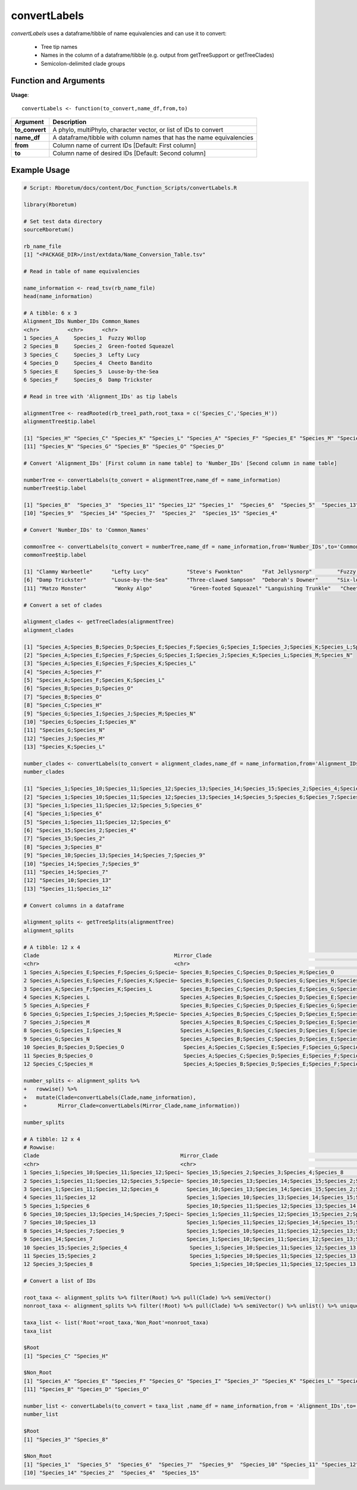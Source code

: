 .. _convertLabels:

##################
**convertLabels**
##################

*convertLabels* uses a dataframe/tibble of name equivalencies and can use it to convert:

  - Tree tip names
  - Names in the column of a dataframe/tibble (e.g. output from getTreeSupport or getTreeClades)
  - Semicolon-delimited clade groups

=======================
Function and Arguments
=======================

**Usage**:
::

  convertLabels <- function(to_convert,name_df,from,to)

===========================      ===============================================================================================================================================================================================================
 Argument                         Description
===========================      ===============================================================================================================================================================================================================
**to_convert**				            A phylo, multiPhylo, character vector, or list of IDs to convert
**name_df**                       A dataframe/tibble with column names that has the name equivalencies
**from**                          Column name of current IDs [Default: First column]
**to**                            Column name of desired IDs [Default: Second column]
===========================      ===============================================================================================================================================================================================================

==============
Example Usage
==============

.. code-block:: r
  
  # Script: Rboretum/docs/content/Doc_Function_Scripts/convertLabels.R

  library(Rboretum)

  # Set test data directory
  sourceRboretum()

  rb_name_file
  [1] "<PACKAGE_DIR>/inst/extdata/Name_Conversion_Table.tsv"

  # Read in table of name equivalencies

  name_information <- read_tsv(rb_name_file)
  head(name_information)

  # A tibble: 6 x 3
  Alignment_IDs Number_IDs Common_Names         
  <chr>         <chr>      <chr>                
  1 Species_A     Species_1  Fuzzy Wollop         
  2 Species_B     Species_2  Green-footed Squeazel
  3 Species_C     Species_3  Lefty Lucy           
  4 Species_D     Species_4  Cheeto Bandito       
  5 Species_E     Species_5  Louse-by-the-Sea     
  6 Species_F     Species_6  Damp Trickster       

  # Read in tree with 'Alignment_IDs' as tip labels

  alignmentTree <- readRooted(rb_tree1_path,root_taxa = c('Species_C','Species_H'))
  alignmentTree$tip.label

  [1] "Species_H" "Species_C" "Species_K" "Species_L" "Species_A" "Species_F" "Species_E" "Species_M" "Species_J" "Species_I"
  [11] "Species_N" "Species_G" "Species_B" "Species_O" "Species_D"

  # Convert 'Alignment_IDs' [First column in name table] to 'Number_IDs' [Second column in name table]

  numberTree <- convertLabels(to_convert = alignmentTree,name_df = name_information)
  numberTree$tip.label

  [1] "Species_8"  "Species_3"  "Species_11" "Species_12" "Species_1"  "Species_6"  "Species_5"  "Species_13" "Species_10"
  [10] "Species_9"  "Species_14" "Species_7"  "Species_2"  "Species_15" "Species_4" 

  # Convert 'Number_IDs' to 'Common_Names'

  commonTree <- convertLabels(to_convert = numberTree,name_df = name_information,from='Number_IDs',to='Common_Names')
  commonTree$tip.label

  [1] "Clammy Warbeetle"      "Lefty Lucy"            "Steve's Fwonkton"      "Fat Jellysnorp"        "Fuzzy Wollop"         
  [6] "Damp Trickster"        "Louse-by-the-Sea"      "Three-clawed Sampson"  "Deborah's Downer"      "Six-legged Snake"     
  [11] "Matzo Monster"         "Wonky Algo"            "Green-footed Squeazel" "Languishing Trunkle"   "Cheeto Bandito"       

  # Convert a set of clades

  alignment_clades <- getTreeClades(alignmentTree)
  alignment_clades

  [1] "Species_A;Species_B;Species_D;Species_E;Species_F;Species_G;Species_I;Species_J;Species_K;Species_L;Species_M;Species_N;Species_O"
  [2] "Species_A;Species_E;Species_F;Species_G;Species_I;Species_J;Species_K;Species_L;Species_M;Species_N"                              
  [3] "Species_A;Species_E;Species_F;Species_K;Species_L"                                                                                
  [4] "Species_A;Species_F"                                                                                                              
  [5] "Species_A;Species_F;Species_K;Species_L"                                                                                          
  [6] "Species_B;Species_D;Species_O"                                                                                                    
  [7] "Species_B;Species_O"                                                                                                              
  [8] "Species_C;Species_H"                                                                                                              
  [9] "Species_G;Species_I;Species_J;Species_M;Species_N"                                                                                
  [10] "Species_G;Species_I;Species_N"                                                                                                    
  [11] "Species_G;Species_N"                                                                                                              
  [12] "Species_J;Species_M"                                                                                                              
  [13] "Species_K;Species_L"                                                                                                              

  number_clades <- convertLabels(to_convert = alignment_clades,name_df = name_information,from='Alignment_IDs',to='Number_IDs')
  number_clades

  [1] "Species_1;Species_10;Species_11;Species_12;Species_13;Species_14;Species_15;Species_2;Species_4;Species_5;Species_6;Species_7;Species_9"
  [2] "Species_1;Species_10;Species_11;Species_12;Species_13;Species_14;Species_5;Species_6;Species_7;Species_9"                               
  [3] "Species_1;Species_11;Species_12;Species_5;Species_6"                                                                                    
  [4] "Species_1;Species_6"                                                                                                                    
  [5] "Species_1;Species_11;Species_12;Species_6"                                                                                              
  [6] "Species_15;Species_2;Species_4"                                                                                                         
  [7] "Species_15;Species_2"                                                                                                                   
  [8] "Species_3;Species_8"                                                                                                                    
  [9] "Species_10;Species_13;Species_14;Species_7;Species_9"                                                                                   
  [10] "Species_14;Species_7;Species_9"                                                                                                         
  [11] "Species_14;Species_7"                                                                                                                   
  [12] "Species_10;Species_13"                                                                                                                  
  [13] "Species_11;Species_12"                                                                                                                  

  # Convert columns in a dataframe

  alignment_splits <- getTreeSplits(alignmentTree)
  alignment_splits

  # A tibble: 12 x 4
  Clade                                           Mirror_Clade                                                     Split_Node Root 
  <chr>                                           <chr>                                                                 <int> <lgl>
  1 Species_A;Species_E;Species_F;Species_G;Specie~ Species_B;Species_C;Species_D;Species_H;Species_O                        18 FALSE
  2 Species_A;Species_E;Species_F;Species_K;Specie~ Species_B;Species_C;Species_D;Species_G;Species_H;Species_I;Spe~         19 FALSE
  3 Species_A;Species_F;Species_K;Species_L         Species_B;Species_C;Species_D;Species_E;Species_G;Species_H;Spe~         20 FALSE
  4 Species_K;Species_L                             Species_A;Species_B;Species_C;Species_D;Species_E;Species_F;Spe~         21 FALSE
  5 Species_A;Species_F                             Species_B;Species_C;Species_D;Species_E;Species_G;Species_H;Spe~         22 FALSE
  6 Species_G;Species_I;Species_J;Species_M;Specie~ Species_A;Species_B;Species_C;Species_D;Species_E;Species_F;Spe~         23 FALSE
  7 Species_J;Species_M                             Species_A;Species_B;Species_C;Species_D;Species_E;Species_F;Spe~         24 FALSE
  8 Species_G;Species_I;Species_N                   Species_A;Species_B;Species_C;Species_D;Species_E;Species_F;Spe~         25 FALSE
  9 Species_G;Species_N                             Species_A;Species_B;Species_C;Species_D;Species_E;Species_F;Spe~         26 FALSE
  10 Species_B;Species_D;Species_O                   Species_A;Species_C;Species_E;Species_F;Species_G;Species_H;Spe~         27 FALSE
  11 Species_B;Species_O                             Species_A;Species_C;Species_D;Species_E;Species_F;Species_G;Spe~         28 FALSE
  12 Species_C;Species_H                             Species_A;Species_B;Species_D;Species_E;Species_F;Species_G;Spe~         16 TRUE 

  number_splits <- alignment_splits %>%
  +   rowwise() %>%
  +   mutate(Clade=convertLabels(Clade,name_information),
  +          Mirror_Clade=convertLabels(Mirror_Clade,name_information))

  number_splits

  # A tibble: 12 x 4
  # Rowwise: 
  Clade                                             Mirror_Clade                                                   Split_Node Root 
  <chr>                                             <chr>                                                               <int> <lgl>
  1 Species_1;Species_10;Species_11;Species_12;Speci~ Species_15;Species_2;Species_3;Species_4;Species_8                     18 FALSE
  2 Species_1;Species_11;Species_12;Species_5;Specie~ Species_10;Species_13;Species_14;Species_15;Species_2;Species~         19 FALSE
  3 Species_1;Species_11;Species_12;Species_6         Species_10;Species_13;Species_14;Species_15;Species_2;Species~         20 FALSE
  4 Species_11;Species_12                             Species_1;Species_10;Species_13;Species_14;Species_15;Species~         21 FALSE
  5 Species_1;Species_6                               Species_10;Species_11;Species_12;Species_13;Species_14;Specie~         22 FALSE
  6 Species_10;Species_13;Species_14;Species_7;Speci~ Species_1;Species_11;Species_12;Species_15;Species_2;Species_~         23 FALSE
  7 Species_10;Species_13                             Species_1;Species_11;Species_12;Species_14;Species_15;Species~         24 FALSE
  8 Species_14;Species_7;Species_9                    Species_1;Species_10;Species_11;Species_12;Species_13;Species~         25 FALSE
  9 Species_14;Species_7                              Species_1;Species_10;Species_11;Species_12;Species_13;Species~         26 FALSE
  10 Species_15;Species_2;Species_4                    Species_1;Species_10;Species_11;Species_12;Species_13;Species~         27 FALSE
  11 Species_15;Species_2                              Species_1;Species_10;Species_11;Species_12;Species_13;Species~         28 FALSE
  12 Species_3;Species_8                               Species_1;Species_10;Species_11;Species_12;Species_13;Species~         16 TRUE

  # Convert a list of IDs

  root_taxa <- alignment_splits %>% filter(Root) %>% pull(Clade) %>% semiVector()
  nonroot_taxa <- alignment_splits %>% filter(!Root) %>% pull(Clade) %>% semiVector() %>% unlist() %>% unique()

  taxa_list <- list('Root'=root_taxa,'Non_Root'=nonroot_taxa)
  taxa_list

  $Root
  [1] "Species_C" "Species_H"

  $Non_Root
  [1] "Species_A" "Species_E" "Species_F" "Species_G" "Species_I" "Species_J" "Species_K" "Species_L" "Species_M" "Species_N"
  [11] "Species_B" "Species_D" "Species_O"

  number_list <- convertLabels(to_convert = taxa_list ,name_df = name_information,from = 'Alignment_IDs',to='Number_IDs')
  number_list

  $Root
  [1] "Species_3" "Species_8"

  $Non_Root
  [1] "Species_1"  "Species_5"  "Species_6"  "Species_7"  "Species_9"  "Species_10" "Species_11" "Species_12" "Species_13"
  [10] "Species_14" "Species_2"  "Species_4"  "Species_15"
  
